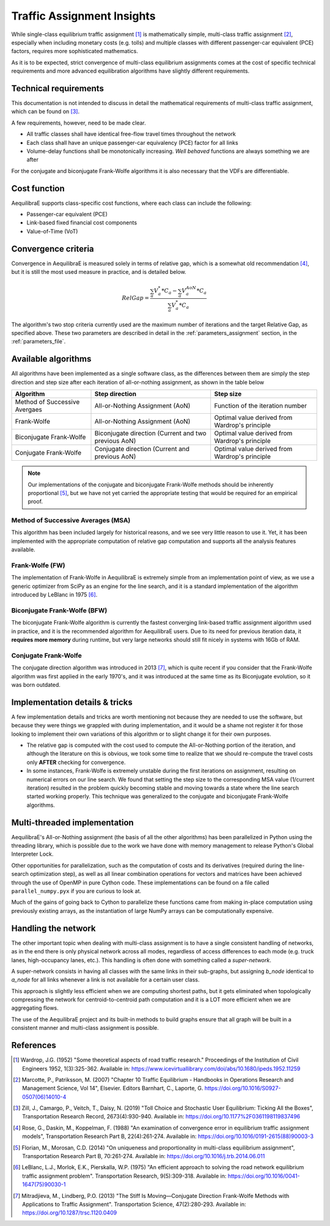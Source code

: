 .. _multiclass_equilibrium:

Traffic Assignment Insights
==================================

While single-class equilibrium traffic assignment [1]_ is mathematically simple, multi-class traffic 
assignment [2]_, especially when including monetary costs (e.g. tolls) and multiple classes with 
different passenger-car equivalent (PCE) factors, requires more sophisticated mathematics.

As it is to be expected, strict convergence of multi-class equilibrium assignments comes at the cost 
of specific technical requirements and more advanced equilibration algorithms have slightly different 
requirements.

.. _technical_requirements_multi_class:

Technical requirements
----------------------

This documentation is not intended to discuss in detail the mathematical requirements of multi-class 
traffic assignment, which can be found on [3]_.

A few requirements, however, need to be made clear.

* All traffic classes shall have identical free-flow travel times throughout the network

* Each class shall have an unique passenger-car equivalency (PCE) factor for all links

* Volume-delay functions shall be monotonically increasing. *Well behaved* functions are 
  always something we are after

For the conjugate and biconjugate Frank-Wolfe algorithms it is also necessary that the VDFs are differentiable.

Cost function
-------------

AequilibraE supports class-specific cost functions, where each class can include the following:

* Passenger-car equivalent (PCE)
* Link-based fixed financial cost components
* Value-of-Time (VoT)

.. _convergence_criteria:

Convergence criteria
--------------------

Convergence in AequilibraE is measured solely in terms of relative gap, which is a somewhat old 
recommendation [4]_, but it is still the most used measure in practice, and is detailed below.

.. math:: RelGap = \frac{\sum_{a}V_{a}^{*}*C_{a} - \sum_{a}V_{a}^{AoN}*C_{a}}{\sum_{a}V_{a}^{*}*C_{a}}

The algorithm's two stop criteria currently used are the maximum number of iterations and the 
target Relative Gap, as specified above. These two parameters are described in detail in the 
:ref:`parameters_assignment` section, in the :ref:`parameters_file`.

Available algorithms
--------------------

All algorithms have been implemented as a single software class, as the
differences between them are simply the step direction and step size after each
iteration of all-or-nothing assignment, as shown in the table below

+-------------------------------+-----------------------+----------------------------------+
| Algorithm                     | Step direction        | Step size                        |
+===============================+=======================+==================================+
| Method of Successive Avergaes | All-or-Nothing        | Function of the iteration number |
|                               | Assignment (AoN)      |                                  |
+-------------------------------+-----------------------+----------------------------------+
| Frank-Wolfe                   | All-or-Nothing        | Optimal value derived from       |
|                               | Assignment (AoN)      | Wardrop's principle              |
+-------------------------------+-----------------------+----------------------------------+
| Biconjugate Frank-Wolfe       | Biconjugate direction | Optimal value derived from       |
|                               | (Current and two      | Wardrop's principle              |
|                               | previous AoN)         |                                  |
+-------------------------------+-----------------------+----------------------------------+
| Conjugate Frank-Wolfe         | Conjugate direction   | Optimal value derived from       |
|                               | (Current and          | Wardrop's principle              |
|                               | previous AoN)         |                                  |
+-------------------------------+-----------------------+----------------------------------+

.. note::
   Our implementations of the conjugate and biconjugate Frank-Wolfe methods should be inherently 
   proportional [5]_, but we have not yet carried the appropriate testing that would be required 
   for an empirical proof.

Method of Successive Averages (MSA)
~~~~~~~~~~~~~~~~~~~~~~~~~~~~~~~~~~~

This algorithm has been included largely for historical reasons, and we see very little reason to 
use it. Yet, it has been implemented with the appropriate computation of relative gap computation 
and supports all the analysis features available.

Frank-Wolfe (FW)
~~~~~~~~~~~~~~~~

The implementation of Frank-Wolfe in AequilibraE is extremely simple from an implementation point of 
view, as we use a generic optimizer from SciPy as an engine for the line search, and it is a standard 
implementation of the algorithm introduced by LeBlanc in 1975 [6]_.

Biconjugate Frank-Wolfe (BFW)
~~~~~~~~~~~~~~~~~~~~~~~~~~~~~

The biconjugate Frank-Wolfe algorithm is currently the fastest converging link-based traffic assignment 
algorithm used in practice, and it is the recommended algorithm for AequilibraE users. Due to its need for 
previous iteration data, it **requires more memory** during runtime, but very large networks should still
fit nicely in systems with 16Gb of RAM.

Conjugate Frank-Wolfe
~~~~~~~~~~~~~~~~~~~~~

The conjugate direction algorithm was introduced in 2013 [7]_, which is quite recent if you consider 
that the Frank-Wolfe algorithm was first applied in the early 1970's, and it was introduced at the same 
time as its Biconjugate evolution, so it was born outdated.

Implementation details & tricks
-------------------------------

A few implementation details and tricks are worth mentioning not because they are needed to use the software, 
but because they were things we grappled with during implementation, and it would be a shame not register 
it for those looking to implement their own variations of this algorithm or to slight change it for their own 
purposes.

* The relative gap is computed with the cost used to compute the All-or-Nothing portion of the iteration, 
  and although the literature on this is obvious, we took some time to realize that we should re-compute the 
  travel costs only **AFTER** checking for convergence.

* In some instances, Frank-Wolfe is extremely unstable during the first iterations on assignment, resulting on 
  numerical errors on our line search. We found that setting the step size to the corresponding MSA value 
  (1/current iteration) resulted in the problem quickly becoming stable and moving towards a state where the line search started working properly. This technique was generalized to the conjugate and biconjugate Frank-Wolfe algorithms.

Multi-threaded implementation
-----------------------------

AequilibraE's All-or-Nothing assignment (the basis of all the other algorithms) has been parallelized in Python 
using the threading library, which is possible due to the work we have done with memory management to release 
Python's Global Interpreter Lock.

Other opportunities for parallelization, such as the computation of costs and its derivatives (required during 
the line-search optimization step), as well as all linear combination operations for vectors and matrices have 
been achieved through the use of OpenMP in pure Cython code. These implementations can be found on a file called
``parallel_numpy.pyx`` if you are curious to look at.

Much of the gains of going back to Cython to parallelize these functions came from making in-place computation 
using previously existing arrays, as the instantiation of large NumPy arrays can be computationally expensive.

Handling the network
--------------------

The other important topic when dealing with multi-class assignment is to have a single consistent handling of 
networks, as in the end there is only physical network across all modes, regardless of access differences to 
each mode (e.g. truck lanes, high-occupancy lanes, etc.). This handling is often done with something called a
*super-network*.

A super-network consists in having all classes with the same links in their sub-graphs, but assigning `b_node` 
identical to `a_node` for all links whenever a link is not available for a certain user class.

This approach is slightly less efficient when we are computing shortest paths, but it gets eliminated when 
topologically compressing the network for centroid-to-centroid path computation and it is a LOT more efficient 
when we are aggregating flows.

The use of the AequilibraE project and its built-in methods to build graphs ensure that all graph will be built 
in a consistent manner and multi-class assignment is possible.

References
----------

.. [1] Wardrop, J.G. (1952) "Some theoretical aspects of road traffic research."
       Proceedings of the Institution of Civil Engineers 1952, 1(3):325-362. 
       Available in: https://www.icevirtuallibrary.com/doi/abs/10.1680/ipeds.1952.11259

.. [2] Marcotte, P., Patriksson, M. (2007) 
       "Chapter 10 Traffic Equilibrium - Handbooks in Operations Research and Management Science, Vol 14", 
       Elsevier. Editors Barnhart, C., Laporte, G. https://doi.org/10.1016/S0927-0507(06)14010-4

.. [3] Zill, J., Camargo, P., Veitch, T., Daisy, N. (2019) 
       "Toll Choice and Stochastic User Equilibrium: Ticking All the Boxes",
       Transportation Research Record, 2673(4):930-940. 
       Available in: https://doi.org/10.1177%2F0361198119837496

.. [4] Rose, G., Daskin, M., Koppelman, F. (1988) 
       "An examination of convergence error in equilibrium traffic assignment models", 
       Transportation Research Part B, 22(4):261-274. 
       Available in: https://doi.org/10.1016/0191-2615(88)90003-3

.. [5] Florian, M., Morosan, C.D. (2014) "On uniqueness and proportionality in multi-class equilibrium assignment",
       Transportation Research Part B, 70:261-274. 
       Available in: https://doi.org/10.1016/j.trb.2014.06.011

.. [6] LeBlanc, L.J., Morlok, E.K., Pierskalla, W.P. (1975) 
       "An efficient approach to solving the road network equilibrium traffic assignment problem". 
       Transportation Research, 9(5):309-318. 
       Available in: https://doi.org/10.1016/0041-1647(75)90030-1

.. [7] Mitradjieva, M., Lindberg, P.O. (2013) 
       "The Stiff Is Moving—Conjugate Direction Frank-Wolfe Methods with Applications to Traffic Assignment".
       Transportation Science, 47(2):280-293. 
       Available in: https://doi.org/10.1287/trsc.1120.0409

